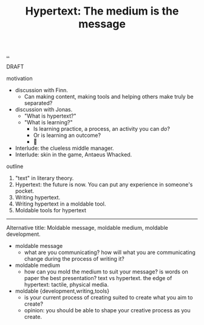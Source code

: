 :PROPERTIES:
:ID: bc850da4-64c2-416e-b31c-417bcf24a4fe
:END:
#+TITLE: Hypertext: The medium is the message

[[file:..][..]]

DRAFT

motivation

- discussion with Finn.
  - Can making content, making tools and helping others make truly be separated?
- discussion with Jonas.
  - "What is hypertext?"
  - "What is learning?"
    - Is learning practice, a process, an activity you can /do/?
    - Or is learning an outcome?
    - 🤔
- Interlude: the clueless middle manager.
- Interlude: skin in the game, Antaeus Whacked.

outline

1. "text" in literary theory.
2. Hypertext: the future is now.
   You can put any experience in someone's pocket.
3. Writing hypertext.
4. Writing hypertext in a moldable tool.
5. Moldable tools for hypertext

-----

Alternative title:
Moldable message, moldable medium, moldable development.

- moldable message
  - what are you communicating?
    how will what you are communicating change during the process of writing it?
- moldable medium
  - how can you mold the medium to suit your message?
    is words on paper the best presentation?
    text vs hypertext.
    the edge of hypertext: tactile, physical media.
- moldable {development,writing,tools}
  - is your current process of creating suited to create what you aim to create?
  - opinion: you should be able to shape your creative process as you create.
